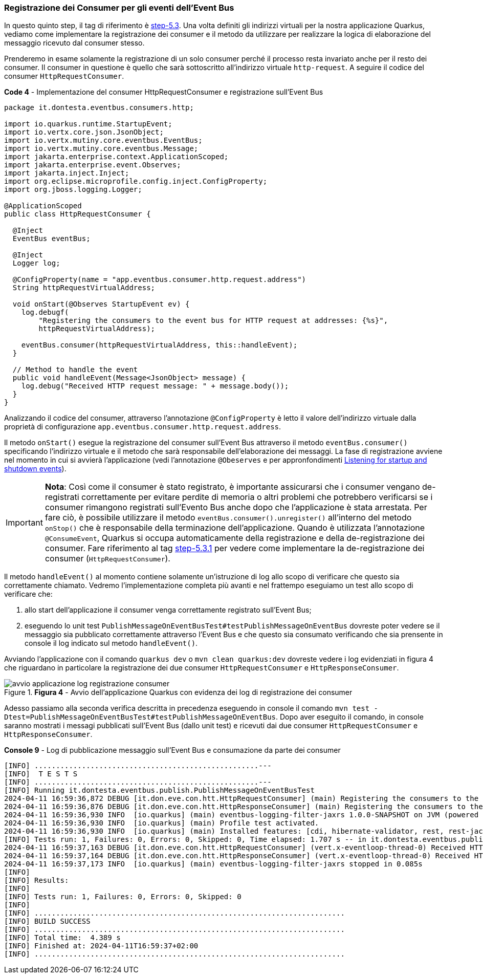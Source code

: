 === Registrazione dei Consumer per gli eventi dell'Event Bus

In questo quinto step, il tag di riferimento è https://github.com/amusarra/eventbus-logging-filter-jaxrs/tree/step-5.3[step-5.3]. Una volta definiti gli indirizzi virtuali per la nostra applicazione Quarkus, vediamo come implementare la registrazione dei consumer e il metodo da utilizzare per realizzare la logica di elaborazione del messaggio ricevuto dal consumer stesso.

Prenderemo in esame solamente la registrazione di un solo consumer perché il processo resta invariato anche per il resto dei consumer. Il consumer in questione è quello che sarà sottoscritto all'indirizzo virtuale `http-request`. A seguire il codice del consumer `HttpRequestConsumer`.

<<<

[source,java, title="*Code 4* - Implementazione del consumer HttpRequestConsumer e registrazione sull'Event Bus"]
....
package it.dontesta.eventbus.consumers.http;

import io.quarkus.runtime.StartupEvent;
import io.vertx.core.json.JsonObject;
import io.vertx.mutiny.core.eventbus.EventBus;
import io.vertx.mutiny.core.eventbus.Message;
import jakarta.enterprise.context.ApplicationScoped;
import jakarta.enterprise.event.Observes;
import jakarta.inject.Inject;
import org.eclipse.microprofile.config.inject.ConfigProperty;
import org.jboss.logging.Logger;

@ApplicationScoped
public class HttpRequestConsumer {

  @Inject
  EventBus eventBus;

  @Inject
  Logger log;

  @ConfigProperty(name = "app.eventbus.consumer.http.request.address")
  String httpRequestVirtualAddress;

  void onStart(@Observes StartupEvent ev) {
    log.debugf(
        "Registering the consumers to the event bus for HTTP request at addresses: {%s}",
        httpRequestVirtualAddress);

    eventBus.consumer(httpRequestVirtualAddress, this::handleEvent);
  }

  // Method to handle the event
  public void handleEvent(Message<JsonObject> message) {
    log.debug("Received HTTP request message: " + message.body());
  }
}
....

<<<

Analizzando il codice del consumer, attraverso l'annotazione `@ConfigProperty` è letto il valore dell'indirizzo virtuale dalla proprietà di configurazione `app.eventbus.consumer.http.request.address`.

Il metodo `onStart()` esegue la registrazione del consumer sull'Event Bus attraverso il metodo `eventBus.consumer()` specificando l'indirizzo virtuale e il metodo che sarà responsabile dell'elaborazione dei messaggi. La fase di registrazione avviene nel momento in cui si avvierà l'applicazione (vedi l'annotazione `@Obeserves` e per appronfondimenti https://quarkus.io/guides/lifecycle#listening-for-startup-and-shutdown-events[Listening for startup and shutdown events]).

[IMPORTANT]
====
*Nota*: Così come il consumer è stato registrato, è importante assicurarsi che i consumer vengano de-registrati correttamente per evitare perdite di memoria o altri problemi che potrebbero verificarsi se i consumer rimangono registrati sull'Evento Bus anche dopo che l'applicazione è stata arrestata. Per fare ciò, è possibile utilizzare il metodo `eventBus.consumer().unregister()` all'interno del metodo `onStop()` che è responsabile della terminazione dell'applicazione. Quando è utilizzata l'annotazione `@ConsumeEvent`, Quarkus si occupa automaticamente della registrazione e della de-registrazione dei consumer. Fare riferimento al tag https://github.com/amusarra/eventbus-logging-filter-jaxrs/blob/bfcf6edb5d546ca3b4bfb12ca0d3800738cfaf5e/src/main/java/it/dontesta/eventbus/consumers/http/HttpRequestConsumer.java#L64[step-5.3.1] per vedere come implementare la de-registrazione dei consumer (`HttpRequestConsumer`).
====


Il metodo `handleEvent()` al momento contiene solamente un'istruzione di log allo scopo di verificare che questo sia correttamente chiamato. Vedremo l'implementazione completa più avanti e nel frattempo eseguiamo un test allo scopo di verificare che:

. allo start dell'applicazione il consumer venga correttamente registrato sull'Event Bus;
. eseguendo lo unit test `PublishMessageOnEventBusTest#testPublishMessageOnEventBus` dovreste poter vedere se il messaggio sia pubblicato correttamente attraverso l'Event Bus e che questo sia consumato verificando che sia prensente in console il log indicato sul metodo `handleEvent()`.

Avviando l'applicazione con il comando `quarkus dev` o `mvn clean quarkus:dev` dovreste vedere i log evidenziati in figura 4 che riguardano in particolare la registrazione dei due consumer `HttpRequestConsumer` e `HttpResponseConsumer`.

image::avvio_applicazione_log_registrazione_consumer.jpg[title="*Figura 4* - Avvio dell'applicazione Quarkus con evidenza dei log di registrazione dei consumer"]

<<<

Adesso passiamo alla seconda verifica descritta in precedenza eseguendo in console il comando `mvn test -Dtest=PublishMessageOnEventBusTest#testPublishMessageOnEventBus`. Dopo aver eseguito il comando, in console saranno mostrati i messagi pubblicati sull'Event Bus (dallo unit test) e ricevuti dai due consumer `HttpRequestConsumer` e `HttpResponseConsumer`.

[source,shell, title="*Console 9* - Log di pubblicazione messaggio sull'Event Bus e consumazione da parte dei consumer"]
....
[INFO] ....................................................---
[INFO]  T E S T S
[INFO] ....................................................---
[INFO] Running it.dontesta.eventbus.publish.PublishMessageOnEventBusTest
2024-04-11 16:59:36,872 DEBUG [it.don.eve.con.htt.HttpRequestConsumer] (main) Registering the consumers to the event bus for HTTP request at addresses: {http-request}
2024-04-11 16:59:36,876 DEBUG [it.don.eve.con.htt.HttpResponseConsumer] (main) Registering the consumers to the event bus for HTTP response at addresses: {http-response}
2024-04-11 16:59:36,930 INFO  [io.quarkus] (main) eventbus-logging-filter-jaxrs 1.0.0-SNAPSHOT on JVM (powered by Quarkus 3.9.2) started in 1.228s. Listening on: http://localhost:8081
2024-04-11 16:59:36,930 INFO  [io.quarkus] (main) Profile test activated.
2024-04-11 16:59:36,930 INFO  [io.quarkus] (main) Installed features: [cdi, hibernate-validator, rest, rest-jackson, smallrye-context-propagation, vertx]
[INFO] Tests run: 1, Failures: 0, Errors: 0, Skipped: 0, Time elapsed: 1.707 s -- in it.dontesta.eventbus.publish.PublishMessageOnEventBusTest
2024-04-11 16:59:37,163 DEBUG [it.don.eve.con.htt.HttpRequestConsumer] (vert.x-eventloop-thread-0) Received HTTP request message: {"message":"Message to publish on the event bus {virtualAddress: http-request}"}
2024-04-11 16:59:37,164 DEBUG [it.don.eve.con.htt.HttpResponseConsumer] (vert.x-eventloop-thread-0) Received HTTP response message: {"message":"Message to publish on the event {virtualAddress: http-response}"}
2024-04-11 16:59:37,173 INFO  [io.quarkus] (main) eventbus-logging-filter-jaxrs stopped in 0.085s
[INFO]
[INFO] Results:
[INFO]
[INFO] Tests run: 1, Failures: 0, Errors: 0, Skipped: 0
[INFO]
[INFO] ........................................................................
[INFO] BUILD SUCCESS
[INFO] ........................................................................
[INFO] Total time:  4.389 s
[INFO] Finished at: 2024-04-11T16:59:37+02:00
[INFO] ........................................................................
....

<<<
